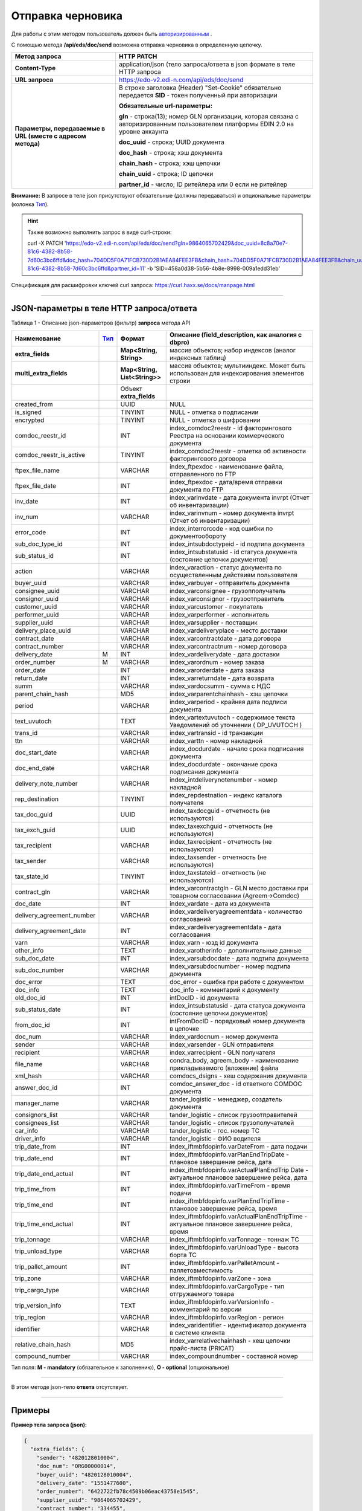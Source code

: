 ######################################################################
Отправка черновика
######################################################################

Для работы с этим методом пользователь должен быть `авторизированным <https://ссылка на авторизацию>`__ .

С помощью метода **/api/eds/doc/send** возможна отправка черновика в определенную цепочку.

+-------------------------------------------------------------+-------------------------------------------------------------------------------------------------------------------------------------+
|                      **Метод запроса**                      |                                                           **HTTP PATCH**                                                            |
+=============================================================+=====================================================================================================================================+
| **Content-Type**                                            | application/json (тело запроса/ответа в json формате в теле HTTP запроса                                                            |
+-------------------------------------------------------------+-------------------------------------------------------------------------------------------------------------------------------------+
| **URL запроса**                                             | https://edo-v2.edi-n.com/api/eds/doc/send                                                                                           |
+-------------------------------------------------------------+-------------------------------------------------------------------------------------------------------------------------------------+
| **Параметры, передаваемые в URL (вместе с адресом метода)** | В строке заголовка (Header) "Set-Cookie" обязательно передается **SID** - токен полученный при авторизации                          |
|                                                             |                                                                                                                                     |
|                                                             | **Обязательные url-параметры:**                                                                                                     |
|                                                             |                                                                                                                                     |
|                                                             | **gln** - строка(13); номер GLN организации, которая связана с авторизированным пользователем платформы EDIN 2.0 на уровне аккаунта |
|                                                             |                                                                                                                                     |
|                                                             | **doc_uuid** - строка; UUID документа                                                                                               |
|                                                             |                                                                                                                                     |
|                                                             | **doc_hash** - строка; хэш документа                                                                                                |
|                                                             |                                                                                                                                     |
|                                                             | **chain_hash** - строка; хэш цепочки                                                                                                |
|                                                             |                                                                                                                                     |
|                                                             | **chain_uuid** - строка; ID цепочки                                                                                                 |
|                                                             |                                                                                                                                     |
|                                                             | **partner_id** - число; ID ритейлера или 0 если не ритейлер                                                                         | 
+-------------------------------------------------------------+-------------------------------------------------------------------------------------------------------------------------------------+

**Внимание:** В запросе в теле json присутствуют обязательные (должны передаваться) и опциональные параметры (колонка Тип_).

.. hint:: Также возможно выполнить запрос в виде curl-строки:
          
          curl -X PATCH 'https://edo-v2.edi-n.com/api/eds/doc/send?gln=9864065702429&doc_uuid=8c8a70e7-81c6-4382-8b58-7d60c3bc6ffd&doc_hash=704DD5F0A71FCB730D2B1AEA84FEE3FB&chain_hash=704DD5F0A71FCB730D2B1AEA84FEE3FB&chain_uuid=8c8a70e7-81c6-4382-8b58-7d60c3bc6ffd&partner_id=11' -b 'SID=458a0d38-5b56-4b8e-8998-009a1edd31eb'

Спецификация для расшифровки ключей curl запроса: https://curl.haxx.se/docs/manpage.html

--------------

JSON-параметры в теле HTTP **запроса/ответа**
============================================================

Таблица 1 - Описание json-параметров (фильтр) **запроса** метода API

+---------------------------+------+-------------------------------+--------------------------------------------------------------------------------------------+
|       Наименование        | Тип_ |            Формат             |                     Описание (field_description, как аналогия с dbpro)                     |
+===========================+======+===============================+============================================================================================+
| **extra_fields**          |      | **Map<String, String>**       | массив объектов; набор индексов (аналог индексных таблиц)                                  |
+---------------------------+------+-------------------------------+--------------------------------------------------------------------------------------------+
| **multi_extra_fields**    |      | **Map<String, List<String>>** | массив объектов; мультииндекс. Может быть использован для индексирования элементов строки  |
+---------------------------+------+-------------------------------+--------------------------------------------------------------------------------------------+
|                           |      | Объект **extra_fields**       |                                                                                            |
+---------------------------+------+-------------------------------+--------------------------------------------------------------------------------------------+
| created_from              |      | UUID                          | NULL                                                                                       |
+---------------------------+------+-------------------------------+--------------------------------------------------------------------------------------------+
| is_signed                 |      | TINYINT                       | NULL - отметка о подписании                                                                |
+---------------------------+------+-------------------------------+--------------------------------------------------------------------------------------------+
| encrypted                 |      | TINYINT                       | NULL - отметка о шифровании                                                                |
+---------------------------+------+-------------------------------+--------------------------------------------------------------------------------------------+
| comdoc_reestr_id          |      | INT                           | index_comdoc2reestr - id факторингового Реестра на основании коммерческого документа       |
+---------------------------+------+-------------------------------+--------------------------------------------------------------------------------------------+
| comdoc_reestr_is_active   |      | TINYINT                       | index_comdoc2reestr - отметка об активности факторингового договора                        |
+---------------------------+------+-------------------------------+--------------------------------------------------------------------------------------------+
| ftpex_file_name           |      | VARCHAR                       | index_ftpexdoc - наименование файла, отправленного по FTP                                  |
+---------------------------+------+-------------------------------+--------------------------------------------------------------------------------------------+
| ftpex_file_date           |      | INT                           | index_ftpexdoc - дата/время отправки документа по FTP                                      |
+---------------------------+------+-------------------------------+--------------------------------------------------------------------------------------------+
| inv_date                  |      | INT                           | index_varinvdate - дата документа invrpt (Отчет об инвентаризации)                         |
+---------------------------+------+-------------------------------+--------------------------------------------------------------------------------------------+
| inv_num                   |      | VARCHAR                       | index_varinvnum - номер документа invrpt (Отчет об инвентаризации)                         |
+---------------------------+------+-------------------------------+--------------------------------------------------------------------------------------------+
| error_code                |      | INT                           | index_interrorcode - код ошибки по документообороту                                        |
+---------------------------+------+-------------------------------+--------------------------------------------------------------------------------------------+
| sub_doc_type_id           |      | INT                           | index_intsubdoctypeid - id подтипа документа                                               |
+---------------------------+------+-------------------------------+--------------------------------------------------------------------------------------------+
| sub_status_id             |      | INT                           | index_intsubstatusid - id статуса документа (состояние цепочки документов)                 |
+---------------------------+------+-------------------------------+--------------------------------------------------------------------------------------------+
| action                    |      | VARCHAR                       | index_varaction - статус документа по осуществленным действиям пользователя                |
+---------------------------+------+-------------------------------+--------------------------------------------------------------------------------------------+
| buyer_uuid                |      | VARCHAR                       | index_varbuyer - отправитель документа                                                     |
+---------------------------+------+-------------------------------+--------------------------------------------------------------------------------------------+
| consignee_uuid            |      | VARCHAR                       | index_varconsignee - грузопполучатель                                                      |
+---------------------------+------+-------------------------------+--------------------------------------------------------------------------------------------+
| consignor_uuid            |      | VARCHAR                       | index_varconsignor - грузоотправитель                                                      |
+---------------------------+------+-------------------------------+--------------------------------------------------------------------------------------------+
| customer_uuid             |      | VARCHAR                       | index_varcustomer - покупатель                                                             |
+---------------------------+------+-------------------------------+--------------------------------------------------------------------------------------------+
| performer_uuid            |      | VARCHAR                       | index_varperformer - исполнитель                                                           |
+---------------------------+------+-------------------------------+--------------------------------------------------------------------------------------------+
| supplier_uuid             |      | VARCHAR                       | index_varsupplier - поставщик                                                              |
+---------------------------+------+-------------------------------+--------------------------------------------------------------------------------------------+
| delivery_place_uuid       |      | VARCHAR                       | index_vardeliveryplace - место доставки                                                    |
+---------------------------+------+-------------------------------+--------------------------------------------------------------------------------------------+
| contract_date             |      | VARCHAR                       | index_varcontractdate - дата договора                                                      |
+---------------------------+------+-------------------------------+--------------------------------------------------------------------------------------------+
| contract_number           |      | VARCHAR                       | index_varcontractnum - номер договора                                                      |
+---------------------------+------+-------------------------------+--------------------------------------------------------------------------------------------+
| delivery_date             | M    | INT                           | index_vardeliverydate - дата доставки                                                      |
+---------------------------+------+-------------------------------+--------------------------------------------------------------------------------------------+
| order_number              | M    | VARCHAR                       | index_varordnum - номер заказа                                                             |
+---------------------------+------+-------------------------------+--------------------------------------------------------------------------------------------+
| order_date                |      | INT                           | index_varorderdate - дата заказа                                                           |
+---------------------------+------+-------------------------------+--------------------------------------------------------------------------------------------+
| return_date               |      | INT                           | index_varreturndate - дата возврата                                                        |
+---------------------------+------+-------------------------------+--------------------------------------------------------------------------------------------+
| summ                      |      | VARCHAR                       | index_vardocsumm - сумма с НДС                                                             |
+---------------------------+------+-------------------------------+--------------------------------------------------------------------------------------------+
| parent_chain_hash         |      | MD5                           | index_varparentchainhash - хэш цепочки                                                     |
+---------------------------+------+-------------------------------+--------------------------------------------------------------------------------------------+
| period                    |      | VARCHAR                       | index_varperiod - крайняя дата подписи документа                                           |
+---------------------------+------+-------------------------------+--------------------------------------------------------------------------------------------+
| text_uvutoch              |      | TEXT                          | index_vartextuvutoch - содержимое текста Уведомлений об уточнении ( DP_UVUTOCH )           |
+---------------------------+------+-------------------------------+--------------------------------------------------------------------------------------------+
| trans_id                  |      | VARCHAR                       | index_vartransid - id транзакции                                                           |
+---------------------------+------+-------------------------------+--------------------------------------------------------------------------------------------+
| ttn                       |      | VARCHAR                       | index_varttn - номер накладной                                                             |
+---------------------------+------+-------------------------------+--------------------------------------------------------------------------------------------+
| doc_start_date            |      | VARCHAR                       | index_docdurdate - начало срока подписания документа                                       |
+---------------------------+------+-------------------------------+--------------------------------------------------------------------------------------------+
| doc_end_date              |      | VARCHAR                       | index_docdurdate - окончание срока подписания документа                                    |
+---------------------------+------+-------------------------------+--------------------------------------------------------------------------------------------+
| delivery_note_number      |      | VARCHAR                       | index_intdeliverynotenumber - номер накладной                                              |
+---------------------------+------+-------------------------------+--------------------------------------------------------------------------------------------+
| rep_destination           |      | TINYINT                       | index_repdestnation - индекс каталога получателя                                           |
+---------------------------+------+-------------------------------+--------------------------------------------------------------------------------------------+
| tax_doc_guid              |      | UUID                          | index_taxdocguid - отчетность (не используются)                                            |
+---------------------------+------+-------------------------------+--------------------------------------------------------------------------------------------+
| tax_exch_guid             |      | UUID                          | index_taxexchguid - отчетность (не используются)                                           |
+---------------------------+------+-------------------------------+--------------------------------------------------------------------------------------------+
| tax_recipient             |      | VARCHAR                       | index_taxrecipient - отчетность (не используются)                                          |
+---------------------------+------+-------------------------------+--------------------------------------------------------------------------------------------+
| tax_sender                |      | VARCHAR                       | index_taxsender - отчетность (не используются)                                             |
+---------------------------+------+-------------------------------+--------------------------------------------------------------------------------------------+
| tax_state_id              |      | TINYINT                       | index_taxstateid - отчетность (не используются)                                            |
+---------------------------+------+-------------------------------+--------------------------------------------------------------------------------------------+
| contract_gln              |      | VARCHAR                       | index_varcontractgln - GLN место доставки при товарном согласовании (Agreem->Comdoc)       |
+---------------------------+------+-------------------------------+--------------------------------------------------------------------------------------------+
| doc_date                  |      | INT                           | index_vardate - дата из документа                                                          |
+---------------------------+------+-------------------------------+--------------------------------------------------------------------------------------------+
| delivery_agreement_number |      | VARCHAR                       | index_vardeliveryagreementdata - количество согласований                                   |
+---------------------------+------+-------------------------------+--------------------------------------------------------------------------------------------+
| delivery_agreement_date   |      | INT                           | index_vardeliveryagreementdata - дата согласования                                         |
+---------------------------+------+-------------------------------+--------------------------------------------------------------------------------------------+
| varn                      |      | VARCHAR                       | index_varn - юзд id документа                                                              |
+---------------------------+------+-------------------------------+--------------------------------------------------------------------------------------------+
| other_info                |      | TEXT                          | index_varotherinfo - дополнительные данные                                                 |
+---------------------------+------+-------------------------------+--------------------------------------------------------------------------------------------+
| sub_doc_date              |      | INT                           | index_varsubdocdate - дата подтипа документа                                               |
+---------------------------+------+-------------------------------+--------------------------------------------------------------------------------------------+
| sub_doc_number            |      | VARCHAR                       | index_varsubdocnumber - номер подтипа документа                                            |
+---------------------------+------+-------------------------------+--------------------------------------------------------------------------------------------+
| doc_error                 |      | TEXT                          | doc_error - ошибка при работе с документом                                                 |
+---------------------------+------+-------------------------------+--------------------------------------------------------------------------------------------+
| doc_info                  |      | TEXT                          | doc_info - комментарий к документу                                                         |
+---------------------------+------+-------------------------------+--------------------------------------------------------------------------------------------+
| old_doc_id                |      | INT                           | intDocID - id документа                                                                    |
+---------------------------+------+-------------------------------+--------------------------------------------------------------------------------------------+
| sub_status_date           |      | INT                           | index_intsubstatusid - дата статуса документа (состояние цепочки документов)               |
+---------------------------+------+-------------------------------+--------------------------------------------------------------------------------------------+
| from_doc_id               |      | INT                           | intFromDocID - порядковый номер документа в цепочке                                        |
+---------------------------+------+-------------------------------+--------------------------------------------------------------------------------------------+
| doc_num                   |      | VARCHAR                       | index_vardocnum - номер документа                                                          |
+---------------------------+------+-------------------------------+--------------------------------------------------------------------------------------------+
| sender                    |      | VARCHAR                       | index_varsender - GLN отправителя                                                          |
+---------------------------+------+-------------------------------+--------------------------------------------------------------------------------------------+
| recipient                 |      | VARCHAR                       | index_varrecipient - GLN получателя                                                        |
+---------------------------+------+-------------------------------+--------------------------------------------------------------------------------------------+
| file_name                 |      | VARCHAR                       | condra_body, agreem_body - наименование прикладываемого (вложение) файла                   |
+---------------------------+------+-------------------------------+--------------------------------------------------------------------------------------------+
| xml_hash                  |      | VARCHAR                       | comdocs_dsigns - хеш содержания документа                                                  |
+---------------------------+------+-------------------------------+--------------------------------------------------------------------------------------------+
| answer_doc_id             |      | INT                           | comdoc_answer_doc - id ответного COMDOC документа                                          |
+---------------------------+------+-------------------------------+--------------------------------------------------------------------------------------------+
| manager_name              |      | VARCHAR                       | tander_logistic - менеджер, создатель документа                                            |
+---------------------------+------+-------------------------------+--------------------------------------------------------------------------------------------+
| consignors_list           |      | VARCHAR                       | tander_logistic - список грузоотправителей                                                 |
+---------------------------+------+-------------------------------+--------------------------------------------------------------------------------------------+
| consignees_list           |      | VARCHAR                       | tander_logistic - список грузополучателей                                                  |
+---------------------------+------+-------------------------------+--------------------------------------------------------------------------------------------+
| car_info                  |      | VARCHAR                       | tander_logistic - гос. номер ТС                                                            |
+---------------------------+------+-------------------------------+--------------------------------------------------------------------------------------------+
| driver_info               |      | VARCHAR                       | tander_logistic - ФИО водителя                                                             |
+---------------------------+------+-------------------------------+--------------------------------------------------------------------------------------------+
| trip_date_from            |      | INT                           | index_iftmbfdopinfo.varDateFrom - дата подачи                                              |
+---------------------------+------+-------------------------------+--------------------------------------------------------------------------------------------+
| trip_date_end             |      | INT                           | index_iftmbfdopinfo.varPlanEndTripDate - плановое завершение рейса, дата                   |
+---------------------------+------+-------------------------------+--------------------------------------------------------------------------------------------+
| trip_date_end_actual      |      | INT                           | index_iftmbfdopinfo.varActualPlanEndTrip                                                   |
|                           |      |                               | Date - aктуальное плановое завершение рейса, дата                                          |
+---------------------------+------+-------------------------------+--------------------------------------------------------------------------------------------+
| trip_time_from            |      | INT                           | index_iftmbfdopinfo.varTimeFrom - время подачи                                             |
+---------------------------+------+-------------------------------+--------------------------------------------------------------------------------------------+
| trip_time_end             |      | INT                           | index_iftmbfdopinfo.varPlanEndTripTime - плановое завершение рейса, время                  |
+---------------------------+------+-------------------------------+--------------------------------------------------------------------------------------------+
| trip_time_end_actual      |      | INT                           | index_iftmbfdopinfo.varActualPlanEndTripTime - aктуальное плановое завершение рейса, время |
+---------------------------+------+-------------------------------+--------------------------------------------------------------------------------------------+
| trip_tonnage              |      | VARCHAR                       | index_iftmbfdopinfo.varTonnage - тоннаж ТС                                                 |
+---------------------------+------+-------------------------------+--------------------------------------------------------------------------------------------+
| trip_unload_type          |      | VARCHAR                       | index_iftmbfdopinfo.varUnloadType - высота борта ТС                                        |
+---------------------------+------+-------------------------------+--------------------------------------------------------------------------------------------+
| trip_pallet_amount        |      | INT                           | index_iftmbfdopinfo.varPalletAmount - паллетовместимость                                   |
+---------------------------+------+-------------------------------+--------------------------------------------------------------------------------------------+
| trip_zone                 |      | VARCHAR                       | index_iftmbfdopinfo.varZone - зона                                                         |
+---------------------------+------+-------------------------------+--------------------------------------------------------------------------------------------+
| trip_cargo_type           |      | VARCHAR                       | index_iftmbfdopinfo.varCargoType - тип отгружаемого товара                                 |
+---------------------------+------+-------------------------------+--------------------------------------------------------------------------------------------+
| trip_version_info         |      | TEXT                          | index_iftmbfdopinfo.varVersionInfo - комментарий по версии                                 |
+---------------------------+------+-------------------------------+--------------------------------------------------------------------------------------------+
| trip_region               |      | VARCHAR                       | index_iftmbfdopinfo.varRegion - регион                                                     |
+---------------------------+------+-------------------------------+--------------------------------------------------------------------------------------------+
| identifier                |      | VARCHAR                       | index_varidentifier - идентификатор документа в системе клиента                            |
+---------------------------+------+-------------------------------+--------------------------------------------------------------------------------------------+
| relative_chain_hash       |      | MD5                           | index_varrelativechainhash - хеш цепочки прайс-листа (PRICAT)                              |
+---------------------------+------+-------------------------------+--------------------------------------------------------------------------------------------+
| compound_number           |      | VARCHAR                       | index_compoundnumber - составной номер                                                     |
+---------------------------+------+-------------------------------+--------------------------------------------------------------------------------------------+

.. _Тип:

Тип поля: **M - mandatory** (обязательное к заполнению), **O - optional** (опциональное)

--------------

В этом методе json-тело **ответа** отсутствует.

--------------

Примеры
===============

**Пример тела запроса (json):**

.. code:: ruby

  {
    "extra_fields": {
      "sender": "4820128010004",
      "doc_num": "ORG00000014",
      "buyer_uuid": "4820128010004",
      "delivery_date": "1551477600",
      "order_number": "6422722fb78c4509b06eac43758e1545",
      "supplier_uuid": "9864065702429",
      "contract_number": "334455",
      "delivery_place_uuid": "4820128019007",
      "order_date": "1550181600",
      "doc_date": "1555432208",
      "action": "29"
    }
  }

--------------

**Пример тела ответа (json):**

В этом методе json-тело **ответа** отсутствует.

Возвращаемый текст – «OK»







